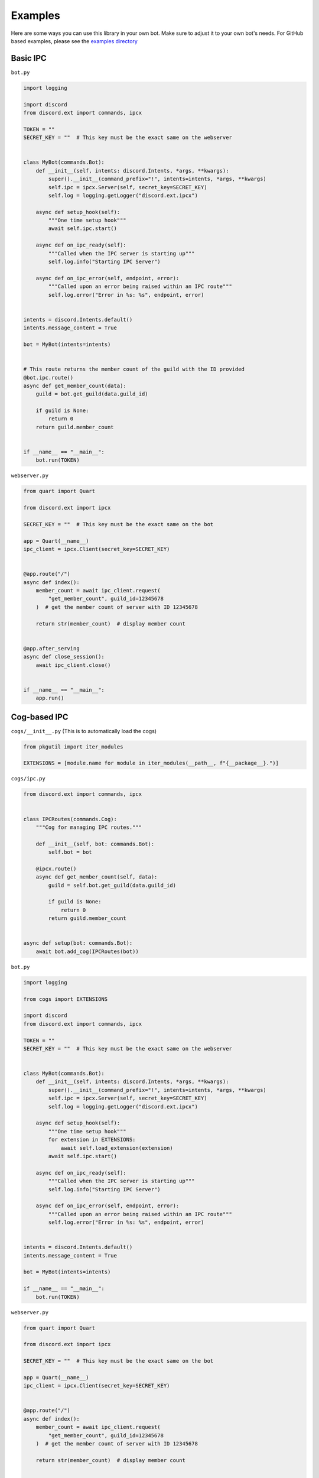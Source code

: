 Examples
^^^^^^^^

Here are some ways you can use this library in your own bot. Make sure to adjust it to your own bot's needs. 
For GitHub based examples, please see the `examples directory <https://github.com/No767/discord-ext-ipcx/tree/main/examples>`_

Basic IPC
---------

``bot.py``

.. code-block:: python
    
    import logging

    import discord
    from discord.ext import commands, ipcx

    TOKEN = ""
    SECRET_KEY = ""  # This key must be the exact same on the webserver


    class MyBot(commands.Bot):
        def __init__(self, intents: discord.Intents, *args, **kwargs):
            super().__init__(command_prefix="!", intents=intents, *args, **kwargs)
            self.ipc = ipcx.Server(self, secret_key=SECRET_KEY)
            self.log = logging.getLogger("discord.ext.ipcx")

        async def setup_hook(self):
            """One time setup hook"""
            await self.ipc.start()

        async def on_ipc_ready(self):
            """Called when the IPC server is starting up"""
            self.log.info("Starting IPC Server")

        async def on_ipc_error(self, endpoint, error):
            """Called upon an error being raised within an IPC route"""
            self.log.error("Error in %s: %s", endpoint, error)


    intents = discord.Intents.default()
    intents.message_content = True

    bot = MyBot(intents=intents)


    # This route returns the member count of the guild with the ID provided
    @bot.ipc.route()
    async def get_member_count(data):
        guild = bot.get_guild(data.guild_id)

        if guild is None:
            return 0
        return guild.member_count


    if __name__ == "__main__":
        bot.run(TOKEN)



``webserver.py``

.. code-block:: python

    from quart import Quart

    from discord.ext import ipcx

    SECRET_KEY = ""  # This key must be the exact same on the bot

    app = Quart(__name__)
    ipc_client = ipcx.Client(secret_key=SECRET_KEY)


    @app.route("/")
    async def index():
        member_count = await ipc_client.request(
            "get_member_count", guild_id=12345678
        )  # get the member count of server with ID 12345678

        return str(member_count)  # display member count


    @app.after_serving
    async def close_session():
        await ipc_client.close()


    if __name__ == "__main__":
        app.run()



Cog-based IPC
-------------

``cogs/__init__.py`` (This is to automatically load the cogs)

.. code-block:: python

    from pkgutil import iter_modules

    EXTENSIONS = [module.name for module in iter_modules(__path__, f"{__package__}.")]

``cogs/ipc.py``

.. code-block:: python

    from discord.ext import commands, ipcx
    
    
    class IPCRoutes(commands.Cog):
        """Cog for managing IPC routes."""
    
        def __init__(self, bot: commands.Bot):
            self.bot = bot
    
        @ipcx.route()
        async def get_member_count(self, data):
            guild = self.bot.get_guild(data.guild_id)
    
            if guild is None:
                return 0
            return guild.member_count
    
    
    async def setup(bot: commands.Bot):
        await bot.add_cog(IPCRoutes(bot))


``bot.py``

.. code-block:: python

    import logging

    from cogs import EXTENSIONS

    import discord
    from discord.ext import commands, ipcx

    TOKEN = ""
    SECRET_KEY = ""  # This key must be the exact same on the webserver


    class MyBot(commands.Bot):
        def __init__(self, intents: discord.Intents, *args, **kwargs):
            super().__init__(command_prefix="!", intents=intents, *args, **kwargs)
            self.ipc = ipcx.Server(self, secret_key=SECRET_KEY)
            self.log = logging.getLogger("discord.ext.ipcx")

        async def setup_hook(self):
            """One time setup hook"""
            for extension in EXTENSIONS:
                await self.load_extension(extension)
            await self.ipc.start()

        async def on_ipc_ready(self):
            """Called when the IPC server is starting up"""
            self.log.info("Starting IPC Server")

        async def on_ipc_error(self, endpoint, error):
            """Called upon an error being raised within an IPC route"""
            self.log.error("Error in %s: %s", endpoint, error)


    intents = discord.Intents.default()
    intents.message_content = True

    bot = MyBot(intents=intents)

    if __name__ == "__main__":
        bot.run(TOKEN)



``webserver.py``

.. code-block:: python

    from quart import Quart

    from discord.ext import ipcx

    SECRET_KEY = ""  # This key must be the exact same on the bot

    app = Quart(__name__)
    ipc_client = ipcx.Client(secret_key=SECRET_KEY)


    @app.route("/")
    async def index():
        member_count = await ipc_client.request(
            "get_member_count", guild_id=12345678
        )  # get the member count of server with ID 12345678

        return str(member_count)  # display member count


    @app.after_serving
    async def close_session():
        await ipc_client.close()


    if __name__ == "__main__":
        app.run()

FastAPI
-------

``bot.py``

.. code-block:: python

    import logging

    import discord
    from discord.ext import commands, ipcx

    TOKEN = ""
    SECRET_KEY = ""  # This key must be the exact same on the webserver


    class MyBot(commands.Bot):
        def __init__(self, intents: discord.Intents, *args, **kwargs):
            super().__init__(command_prefix="!", intents=intents, *args, **kwargs)
            self.ipc = ipcx.Server(self, secret_key=SECRET_KEY)
            self.log = logging.getLogger("discord.ext.ipcx")

        async def setup_hook(self):
            """One time setup hook"""
            await self.ipc.start()

        async def on_ipc_ready(self):
            """Called when the IPC server is starting up"""
            self.log.info("Starting IPC Server")

        async def on_ipc_error(self, endpoint, error):
            """Called upon an error being raised within an IPC route"""
            self.log.error("Error in %s: %s", endpoint, error)


    intents = discord.Intents.default()
    intents.message_content = True

    bot = MyBot(intents=intents)


    # This route returns the member count of the guild with the ID provided
    @bot.ipc.route()
    async def get_member_count(data):
        guild = bot.get_guild(data.guild_id)

        if guild is None:
            return 0
        return guild.member_count


    if __name__ == "__main__":
        bot.run(TOKEN)

``webserver.py``

.. code-block:: python

    from __future__ import annotations

    from contextlib import asynccontextmanager
    from typing import TYPE_CHECKING

    import uvicorn
    from fastapi import FastAPI

    from discord.ext import ipcx

    if TYPE_CHECKING:
        from typing_extensions import Self


    SECRET_KEY = ""  # This key must be the exact same on the bot


    class MyApp(FastAPI):
        client: ipcx.Client

        def __init__(self, *args, **kwargs):
            super().__init__(lifespan=self.lifespan, *args, **kwargs)

        @asynccontextmanager
        async def lifespan(self, app: Self):
            async with ipcx.Client(secret_key=SECRET_KEY) as app.client:
                yield


    app = MyApp()


    @app.get("/")
    async def index():
        member_count = await app.client.request(
            "get_member_count", guild_id=12345678
        )  # get the member count of server with ID 12345678

        return str(member_count)  # display member count


    if __name__ == "__main__":
        uvicorn.run(app)
